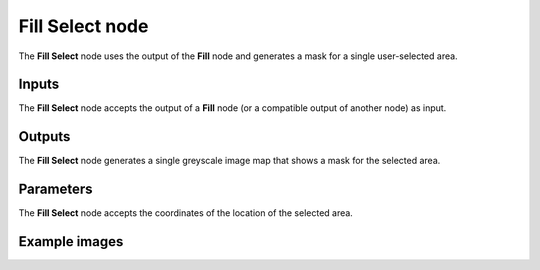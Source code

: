 Fill Select node
~~~~~~~~~~~~~~~~

The **Fill Select** node uses the output of the **Fill** node and
generates a mask for a single user-selected area.

.. image:: images/node_filter_fill_select.png
	:align: center

Inputs
++++++

The **Fill Select** node accepts the output of a **Fill** node (or a
compatible output of another node) as input.

Outputs
+++++++

The **Fill Select** node generates a single greyscale image map that
shows a mask for the selected area.

Parameters
++++++++++

The **Fill Select** node accepts the coordinates of the location of the selected area.

Example images
++++++++++++++

.. image:: images/node_fill_select_samples.png
	:align: center
